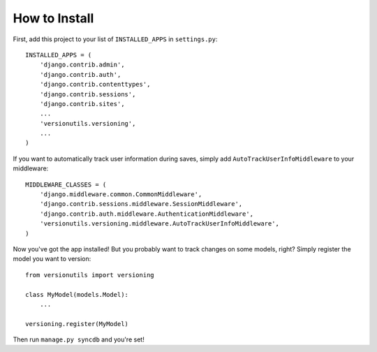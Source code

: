 ==============
How to Install
==============

First, add this project to your list of ``INSTALLED_APPS`` in
``settings.py``::

    INSTALLED_APPS = (
        'django.contrib.admin',
        'django.contrib.auth',
        'django.contrib.contenttypes',
        'django.contrib.sessions',
        'django.contrib.sites',
        ...
        'versionutils.versioning',
        ...
    )

If you want to automatically track user information during saves, simply add
``AutoTrackUserInfoMiddleware`` to your middleware::

    MIDDLEWARE_CLASSES = (
        'django.middleware.common.CommonMiddleware',
        'django.contrib.sessions.middleware.SessionMiddleware',
        'django.contrib.auth.middleware.AuthenticationMiddleware',
        'versionutils.versioning.middleware.AutoTrackUserInfoMiddleware',
    )

Now you've got the app installed!  But you probably want to track changes on
some models, right?  Simply register the model you want to version::

    from versionutils import versioning
    
    class MyModel(models.Model):
        ...
    
    versioning.register(MyModel)

Then run ``manage.py syncdb`` and you're set!
